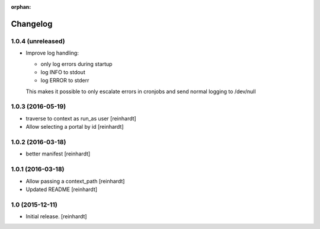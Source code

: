 :orphan:

Changelog
=========


1.0.4 (unreleased)
------------------

- Improve log handling:

  * only log errors during startup
  * log INFO to stdout
  * log ERROR to stderr

  This makes it possible to only escalate errors in cronjobs and send
  normal logging to /dev/null


1.0.3 (2016-05-19)
------------------

- traverse to context as run_as user [reinhardt]
- Allow selecting a portal by id [reinhardt]


1.0.2 (2016-03-18)
------------------

- better manifest [reinhardt]


1.0.1 (2016-03-18)
------------------

- Allow passing a context_path [reinhardt]
- Updated README [reinhardt]


1.0 (2015-12-11)
----------------

- Initial release.
  [reinhardt]

